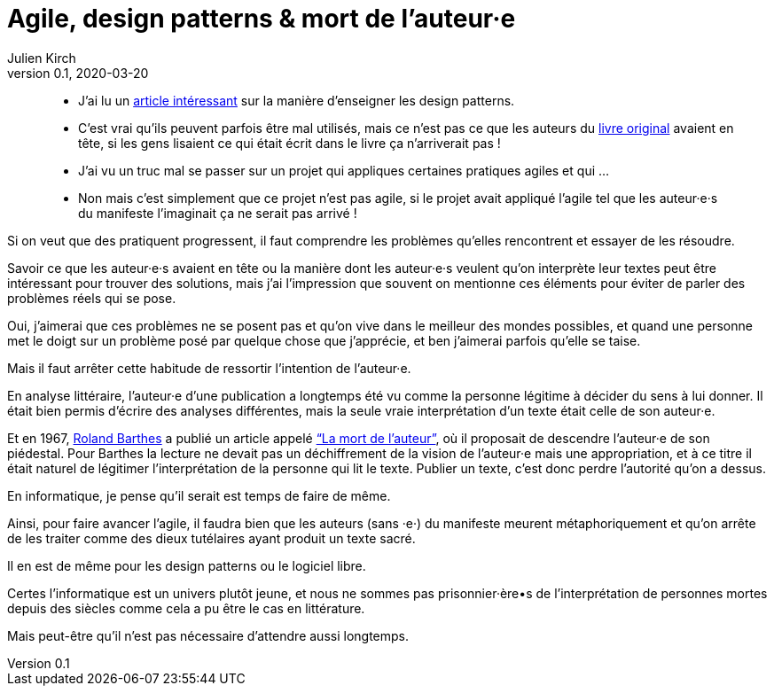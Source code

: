 = Agile, design patterns & mort de l'auteur·e
Julien Kirch
v0.1, 2020-03-20
:article_lang: fr
:article_image: swag.jpg
:article_description: Mais oui, on sait

[quote]
____
- J'ai lu un link:https://dl.acm.org/doi/abs/10.1145/3359591.3359738[article intéressant] sur la manière d'enseigner les design patterns.
- C'est vrai qu'ils peuvent parfois être mal utilisés, mais ce n'est pas ce que les auteurs du link:https://fr.wikipedia.org/wiki/Design_Patterns[livre original] avaient en tête, si les gens lisaient ce qui était écrit dans le livre ça n'arriverait pas{nbsp}!
____

[quote]
____
- J'ai vu un truc mal se passer sur un projet qui appliques certaines pratiques agiles et qui{nbsp}…
- Non mais c'est simplement que ce projet n'est pas agile, si le projet avait appliqué l'agile tel que les auteur·e·s du manifeste l'imaginait ça ne serait pas arrivé{nbsp}!
____

Si on veut que des pratiquent progressent, il faut comprendre les problèmes qu'elles rencontrent et essayer de les résoudre.

Savoir ce que les auteur·e·s avaient en tête ou la manière dont les auteur·e·s veulent qu'on interprète leur textes peut être intéressant pour trouver des solutions, mais j'ai l'impression que souvent on mentionne ces éléments pour éviter de parler des problèmes réels qui se pose.

Oui, j'aimerai que ces problèmes ne se posent pas et qu'on vive dans le meilleur des mondes possibles, et quand une personne met le doigt sur un problème posé par quelque chose que j'apprécie, et ben j'aimerai parfois qu'elle se taise.

Mais il faut arrêter cette habitude de ressortir l'intention de l'auteur·e.

En analyse littéraire, l'auteur·e d'une publication a longtemps été vu comme la personne légitime à décider du sens à lui donner.
Il était bien permis d'écrire des analyses différentes, mais la seule vraie interprétation d'un texte était celle de son auteur·e.

Et en 1967, link:https://fr.wikipedia.org/wiki/Roland_Barthes[Roland Barthes] a publié un article appelé link:https://fr.wikipedia.org/wiki/Roland_Barthes#La_.C2.AB_mort_de_l.27auteur_.C2.BB["`La mort de l’auteur`"], où il proposait de descendre l'auteur·e de son piédestal.
Pour Barthes la lecture ne devait pas un déchiffrement de la vision de l'auteur·e mais une appropriation, et à ce titre il était naturel de légitimer l'interprétation de la personne qui lit le texte.
Publier un texte, c'est donc perdre l'autorité qu'on a dessus.

En informatique, je pense qu'il serait est temps de faire de même.

Ainsi, pour faire avancer l'agile, il faudra bien que les auteurs (sans ·e·) du manifeste meurent métaphoriquement et qu'on arrête de les traiter comme des dieux tutélaires ayant produit un texte sacré.

Il en est de même pour les design patterns ou le logiciel libre.

Certes l'informatique est un univers plutôt jeune, et nous ne sommes pas prisonnier·ère•s de l'interprétation de personnes mortes depuis des siècles comme cela a pu être le cas en littérature.

Mais peut-être qu'il n'est pas nécessaire d'attendre aussi longtemps.